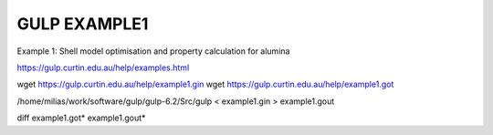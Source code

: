 =============
GULP EXAMPLE1
=============

Example 1: Shell model optimisation and property calculation for alumina


https://gulp.curtin.edu.au/help/examples.html


wget https://gulp.curtin.edu.au/help/example1.gin
wget https://gulp.curtin.edu.au/help/example1.got

/home/milias/work/software/gulp/gulp-6.2/Src/gulp < example1.gin  > example1.gout

diff  example1.got* example1.gout*


